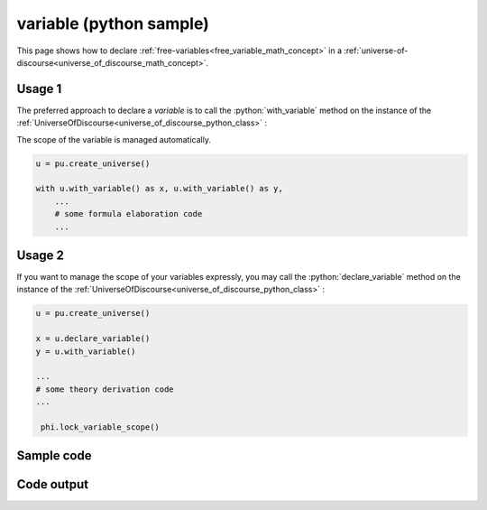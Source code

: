 .. _free_variable_python_sample:

.. role:: python(code)
    :language: py

variable (python sample)
============================================

.. tags:: free-variable, variable, python, sample

.. seealso::
   :ref:`math concept<free_variable_math_concept>` | :ref:`python class<free_variable_python_class>`

This page shows how to declare :ref:`free-variables<free_variable_math_concept>` in a :ref:`universe-of-discourse<universe_of_discourse_math_concept>`.

Usage 1
----------------------

The preferred approach to declare a *variable* is to call the :python:`with_variable` method on the instance of the :ref:`UniverseOfDiscourse<universe_of_discourse_python_class>` :

The scope of the variable is managed automatically.

.. code-block:: python

   u = pu.create_universe()

   with u.with_variable() as x, u.with_variable() as y,
       ...
       # some formula elaboration code
       ...

Usage 2
----------------------

If you want to manage the scope of your variables expressly, you may call the :python:`declare_variable` method on the instance of the :ref:`UniverseOfDiscourse<universe_of_discourse_python_class>` :

.. code-block:: python

   u = pu.create_universe()

   x = u.declare_variable()
   y = u.with_variable()

   ...
   # some theory derivation code
   ...

    phi.lock_variable_scope()

Sample code
----------------------

.. literalinclude :: ../../../../src/sample/sample_variable.py
  :language: python

Code output
-----------------------

.. tabs::

   .. tab:: Unicode

      .. literalinclude :: ../../../../data/sample_variable_unicode.txt
         :language: text

   .. tab:: Plaintext

      .. literalinclude :: ../../../../data/sample_variable_plaintext.txt
         :language: text

   .. tab:: LaTeX

      Will be provided in a future version.

   .. tab:: HTML

      Will be provided in a future version.